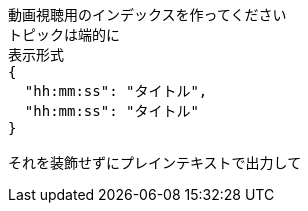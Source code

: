 ```text
動画視聴用のインデックスを作ってください
トピックは端的に
表示形式
{
  "hh:mm:ss": "タイトル",
  "hh:mm:ss": "タイトル"
}

それを装飾せずにプレインテキストで出力して

```